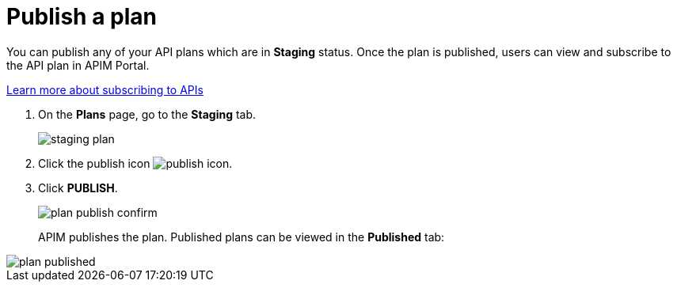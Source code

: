 = Publish a plan
:page-keywords: Gravitee.io, API Platform, API Management, API Gateway, documentation, manual, guide, reference, api, CGU, GCU

You can publish any of your API plans which are in **Staging** status. Once the plan is published, users can view and subscribe to the API plan in APIM Portal.

link:/apim/3.x/apim_consumerguide_subscribe.html[Learn more about subscribing to APIs]

. On the **Plans** page, go to the **Staging** tab.
+
image::apim/3.x/api-publisher-guide/plans-subscriptions/staging-plan.png[]
. Click the publish icon image:icons/publish-icon.png[role="icon"].
. Click **PUBLISH**.
+
image::apim/3.x/api-publisher-guide/plans-subscriptions/plan-publish-confirm.png[]
+
APIM publishes the plan. Published plans can be viewed in the **Published** tab:

image::apim/3.x/api-publisher-guide/plans-subscriptions/plan-published.png[]
